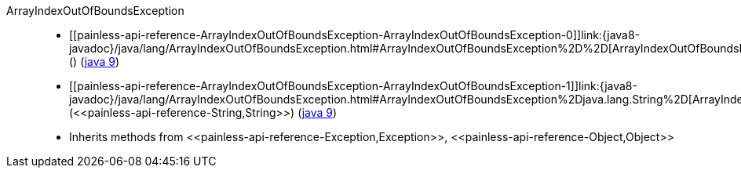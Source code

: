 ////
Automatically generated by PainlessDocGenerator. Do not edit.
Rebuild by running `gradle generatePainlessApi`.
////

[[painless-api-reference-ArrayIndexOutOfBoundsException]]++ArrayIndexOutOfBoundsException++::
* ++[[painless-api-reference-ArrayIndexOutOfBoundsException-ArrayIndexOutOfBoundsException-0]]link:{java8-javadoc}/java/lang/ArrayIndexOutOfBoundsException.html#ArrayIndexOutOfBoundsException%2D%2D[ArrayIndexOutOfBoundsException]()++ (link:{java9-javadoc}/java/lang/ArrayIndexOutOfBoundsException.html#ArrayIndexOutOfBoundsException%2D%2D[java 9])
* ++[[painless-api-reference-ArrayIndexOutOfBoundsException-ArrayIndexOutOfBoundsException-1]]link:{java8-javadoc}/java/lang/ArrayIndexOutOfBoundsException.html#ArrayIndexOutOfBoundsException%2Djava.lang.String%2D[ArrayIndexOutOfBoundsException](<<painless-api-reference-String,String>>)++ (link:{java9-javadoc}/java/lang/ArrayIndexOutOfBoundsException.html#ArrayIndexOutOfBoundsException%2Djava.lang.String%2D[java 9])
* Inherits methods from ++<<painless-api-reference-Exception,Exception>>++, ++<<painless-api-reference-Object,Object>>++
